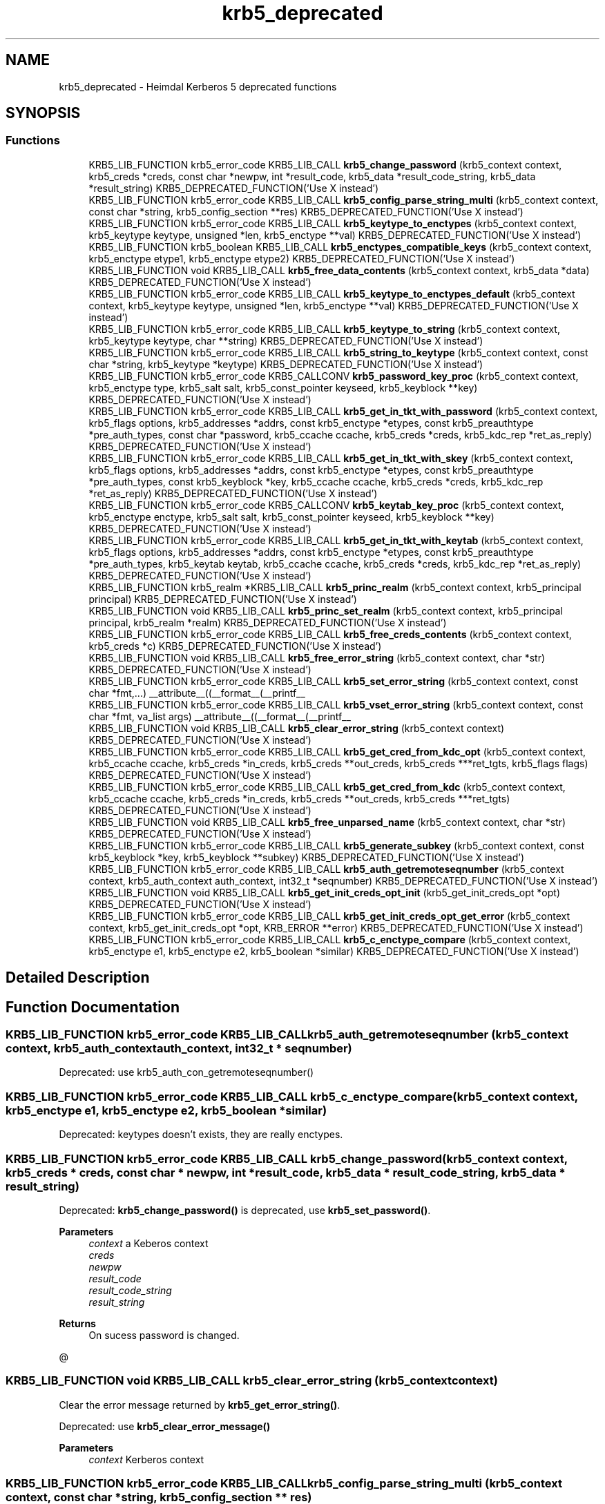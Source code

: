 .TH "krb5_deprecated" 3 "Tue Nov 15 2022" "Version 7.8.0" "Heimdal Kerberos 5 library" \" -*- nroff -*-
.ad l
.nh
.SH NAME
krb5_deprecated \- Heimdal Kerberos 5 deprecated functions
.SH SYNOPSIS
.br
.PP
.SS "Functions"

.in +1c
.ti -1c
.RI "KRB5_LIB_FUNCTION krb5_error_code KRB5_LIB_CALL \fBkrb5_change_password\fP (krb5_context context, krb5_creds *creds, const char *newpw, int *result_code, krb5_data *result_code_string, krb5_data *result_string) KRB5_DEPRECATED_FUNCTION('Use X instead')"
.br
.ti -1c
.RI "KRB5_LIB_FUNCTION krb5_error_code KRB5_LIB_CALL \fBkrb5_config_parse_string_multi\fP (krb5_context context, const char *string, krb5_config_section **res) KRB5_DEPRECATED_FUNCTION('Use X instead')"
.br
.ti -1c
.RI "KRB5_LIB_FUNCTION krb5_error_code KRB5_LIB_CALL \fBkrb5_keytype_to_enctypes\fP (krb5_context context, krb5_keytype keytype, unsigned *len, krb5_enctype **val) KRB5_DEPRECATED_FUNCTION('Use X instead')"
.br
.ti -1c
.RI "KRB5_LIB_FUNCTION krb5_boolean KRB5_LIB_CALL \fBkrb5_enctypes_compatible_keys\fP (krb5_context context, krb5_enctype etype1, krb5_enctype etype2) KRB5_DEPRECATED_FUNCTION('Use X instead')"
.br
.ti -1c
.RI "KRB5_LIB_FUNCTION void KRB5_LIB_CALL \fBkrb5_free_data_contents\fP (krb5_context context, krb5_data *data) KRB5_DEPRECATED_FUNCTION('Use X instead')"
.br
.ti -1c
.RI "KRB5_LIB_FUNCTION krb5_error_code KRB5_LIB_CALL \fBkrb5_keytype_to_enctypes_default\fP (krb5_context context, krb5_keytype keytype, unsigned *len, krb5_enctype **val) KRB5_DEPRECATED_FUNCTION('Use X instead')"
.br
.ti -1c
.RI "KRB5_LIB_FUNCTION krb5_error_code KRB5_LIB_CALL \fBkrb5_keytype_to_string\fP (krb5_context context, krb5_keytype keytype, char **string) KRB5_DEPRECATED_FUNCTION('Use X instead')"
.br
.ti -1c
.RI "KRB5_LIB_FUNCTION krb5_error_code KRB5_LIB_CALL \fBkrb5_string_to_keytype\fP (krb5_context context, const char *string, krb5_keytype *keytype) KRB5_DEPRECATED_FUNCTION('Use X instead')"
.br
.ti -1c
.RI "KRB5_LIB_FUNCTION krb5_error_code KRB5_CALLCONV \fBkrb5_password_key_proc\fP (krb5_context context, krb5_enctype type, krb5_salt salt, krb5_const_pointer keyseed, krb5_keyblock **key) KRB5_DEPRECATED_FUNCTION('Use X instead')"
.br
.ti -1c
.RI "KRB5_LIB_FUNCTION krb5_error_code KRB5_LIB_CALL \fBkrb5_get_in_tkt_with_password\fP (krb5_context context, krb5_flags options, krb5_addresses *addrs, const krb5_enctype *etypes, const krb5_preauthtype *pre_auth_types, const char *password, krb5_ccache ccache, krb5_creds *creds, krb5_kdc_rep *ret_as_reply) KRB5_DEPRECATED_FUNCTION('Use X instead')"
.br
.ti -1c
.RI "KRB5_LIB_FUNCTION krb5_error_code KRB5_LIB_CALL \fBkrb5_get_in_tkt_with_skey\fP (krb5_context context, krb5_flags options, krb5_addresses *addrs, const krb5_enctype *etypes, const krb5_preauthtype *pre_auth_types, const krb5_keyblock *key, krb5_ccache ccache, krb5_creds *creds, krb5_kdc_rep *ret_as_reply) KRB5_DEPRECATED_FUNCTION('Use X instead')"
.br
.ti -1c
.RI "KRB5_LIB_FUNCTION krb5_error_code KRB5_CALLCONV \fBkrb5_keytab_key_proc\fP (krb5_context context, krb5_enctype enctype, krb5_salt salt, krb5_const_pointer keyseed, krb5_keyblock **key) KRB5_DEPRECATED_FUNCTION('Use X instead')"
.br
.ti -1c
.RI "KRB5_LIB_FUNCTION krb5_error_code KRB5_LIB_CALL \fBkrb5_get_in_tkt_with_keytab\fP (krb5_context context, krb5_flags options, krb5_addresses *addrs, const krb5_enctype *etypes, const krb5_preauthtype *pre_auth_types, krb5_keytab keytab, krb5_ccache ccache, krb5_creds *creds, krb5_kdc_rep *ret_as_reply) KRB5_DEPRECATED_FUNCTION('Use X instead')"
.br
.ti -1c
.RI "KRB5_LIB_FUNCTION krb5_realm *KRB5_LIB_CALL \fBkrb5_princ_realm\fP (krb5_context context, krb5_principal principal) KRB5_DEPRECATED_FUNCTION('Use X instead')"
.br
.ti -1c
.RI "KRB5_LIB_FUNCTION void KRB5_LIB_CALL \fBkrb5_princ_set_realm\fP (krb5_context context, krb5_principal principal, krb5_realm *realm) KRB5_DEPRECATED_FUNCTION('Use X instead')"
.br
.ti -1c
.RI "KRB5_LIB_FUNCTION krb5_error_code KRB5_LIB_CALL \fBkrb5_free_creds_contents\fP (krb5_context context, krb5_creds *c) KRB5_DEPRECATED_FUNCTION('Use X instead')"
.br
.ti -1c
.RI "KRB5_LIB_FUNCTION void KRB5_LIB_CALL \fBkrb5_free_error_string\fP (krb5_context context, char *str) KRB5_DEPRECATED_FUNCTION('Use X instead')"
.br
.ti -1c
.RI "KRB5_LIB_FUNCTION krb5_error_code KRB5_LIB_CALL \fBkrb5_set_error_string\fP (krb5_context context, const char *fmt,\&.\&.\&.) __attribute__((__format__(__printf__"
.br
.ti -1c
.RI "KRB5_LIB_FUNCTION krb5_error_code KRB5_LIB_CALL \fBkrb5_vset_error_string\fP (krb5_context context, const char *fmt, va_list args) __attribute__((__format__(__printf__"
.br
.ti -1c
.RI "KRB5_LIB_FUNCTION void KRB5_LIB_CALL \fBkrb5_clear_error_string\fP (krb5_context context) KRB5_DEPRECATED_FUNCTION('Use X instead')"
.br
.ti -1c
.RI "KRB5_LIB_FUNCTION krb5_error_code KRB5_LIB_CALL \fBkrb5_get_cred_from_kdc_opt\fP (krb5_context context, krb5_ccache ccache, krb5_creds *in_creds, krb5_creds **out_creds, krb5_creds ***ret_tgts, krb5_flags flags) KRB5_DEPRECATED_FUNCTION('Use X instead')"
.br
.ti -1c
.RI "KRB5_LIB_FUNCTION krb5_error_code KRB5_LIB_CALL \fBkrb5_get_cred_from_kdc\fP (krb5_context context, krb5_ccache ccache, krb5_creds *in_creds, krb5_creds **out_creds, krb5_creds ***ret_tgts) KRB5_DEPRECATED_FUNCTION('Use X instead')"
.br
.ti -1c
.RI "KRB5_LIB_FUNCTION void KRB5_LIB_CALL \fBkrb5_free_unparsed_name\fP (krb5_context context, char *str) KRB5_DEPRECATED_FUNCTION('Use X instead')"
.br
.ti -1c
.RI "KRB5_LIB_FUNCTION krb5_error_code KRB5_LIB_CALL \fBkrb5_generate_subkey\fP (krb5_context context, const krb5_keyblock *key, krb5_keyblock **subkey) KRB5_DEPRECATED_FUNCTION('Use X instead')"
.br
.ti -1c
.RI "KRB5_LIB_FUNCTION krb5_error_code KRB5_LIB_CALL \fBkrb5_auth_getremoteseqnumber\fP (krb5_context context, krb5_auth_context auth_context, int32_t *seqnumber) KRB5_DEPRECATED_FUNCTION('Use X instead')"
.br
.ti -1c
.RI "KRB5_LIB_FUNCTION void KRB5_LIB_CALL \fBkrb5_get_init_creds_opt_init\fP (krb5_get_init_creds_opt *opt) KRB5_DEPRECATED_FUNCTION('Use X instead')"
.br
.ti -1c
.RI "KRB5_LIB_FUNCTION krb5_error_code KRB5_LIB_CALL \fBkrb5_get_init_creds_opt_get_error\fP (krb5_context context, krb5_get_init_creds_opt *opt, KRB_ERROR **error) KRB5_DEPRECATED_FUNCTION('Use X instead')"
.br
.ti -1c
.RI "KRB5_LIB_FUNCTION krb5_error_code KRB5_LIB_CALL \fBkrb5_c_enctype_compare\fP (krb5_context context, krb5_enctype e1, krb5_enctype e2, krb5_boolean *similar) KRB5_DEPRECATED_FUNCTION('Use X instead')"
.br
.in -1c
.SH "Detailed Description"
.PP 

.SH "Function Documentation"
.PP 
.SS "KRB5_LIB_FUNCTION krb5_error_code KRB5_LIB_CALL krb5_auth_getremoteseqnumber (krb5_context context, krb5_auth_context auth_context, int32_t * seqnumber)"
Deprecated: use krb5_auth_con_getremoteseqnumber() 
.SS "KRB5_LIB_FUNCTION krb5_error_code KRB5_LIB_CALL krb5_c_enctype_compare (krb5_context context, krb5_enctype e1, krb5_enctype e2, krb5_boolean * similar)"
Deprecated: keytypes doesn't exists, they are really enctypes\&. 
.SS "KRB5_LIB_FUNCTION krb5_error_code KRB5_LIB_CALL krb5_change_password (krb5_context context, krb5_creds * creds, const char * newpw, int * result_code, krb5_data * result_code_string, krb5_data * result_string)"
Deprecated: \fBkrb5_change_password()\fP is deprecated, use \fBkrb5_set_password()\fP\&.
.PP
\fBParameters\fP
.RS 4
\fIcontext\fP a Keberos context 
.br
\fIcreds\fP 
.br
\fInewpw\fP 
.br
\fIresult_code\fP 
.br
\fIresult_code_string\fP 
.br
\fIresult_string\fP 
.RE
.PP
\fBReturns\fP
.RS 4
On sucess password is changed\&.
.RE
.PP
@ 
.SS "KRB5_LIB_FUNCTION void KRB5_LIB_CALL krb5_clear_error_string (krb5_context context)"
Clear the error message returned by \fBkrb5_get_error_string()\fP\&.
.PP
Deprecated: use \fBkrb5_clear_error_message()\fP
.PP
\fBParameters\fP
.RS 4
\fIcontext\fP Kerberos context 
.RE
.PP

.SS "KRB5_LIB_FUNCTION krb5_error_code KRB5_LIB_CALL krb5_config_parse_string_multi (krb5_context context, const char * string, krb5_config_section ** res)"
Deprecated: configuration files are not strings 
.SS "KRB5_LIB_FUNCTION krb5_boolean KRB5_LIB_CALL krb5_enctypes_compatible_keys (krb5_context context, krb5_enctype etype1, krb5_enctype etype2)"
Deprecated: keytypes doesn't exists, they are really enctypes\&. 
.SS "KRB5_LIB_FUNCTION krb5_error_code KRB5_LIB_CALL krb5_free_creds_contents (krb5_context context, krb5_creds * c)"
Deprecated: use \fBkrb5_free_cred_contents()\fP 
.SS "KRB5_LIB_FUNCTION void KRB5_LIB_CALL krb5_free_data_contents (krb5_context context, krb5_data * data)"
Same as \fBkrb5_data_free()\fP\&. MIT compat\&.
.PP
Deprecated: use \fBkrb5_data_free()\fP\&.
.PP
\fBParameters\fP
.RS 4
\fIcontext\fP Kerberos 5 context\&. 
.br
\fIdata\fP krb5_data to free\&. 
.RE
.PP

.SS "KRB5_LIB_FUNCTION void KRB5_LIB_CALL krb5_free_error_string (krb5_context context, char * str)"
Free the error message returned by \fBkrb5_get_error_string()\fP\&.
.PP
Deprecated: use \fBkrb5_free_error_message()\fP
.PP
\fBParameters\fP
.RS 4
\fIcontext\fP Kerberos context 
.br
\fIstr\fP error message to free 
.RE
.PP

.SS "KRB5_LIB_FUNCTION void KRB5_LIB_CALL krb5_free_unparsed_name (krb5_context context, char * str)"
Deprecated: use krb5_xfree()\&. 
.SS "KRB5_LIB_FUNCTION krb5_error_code KRB5_LIB_CALL krb5_generate_subkey (krb5_context context, const krb5_keyblock * key, krb5_keyblock ** subkey)"
Deprecated: use \fBkrb5_generate_subkey_extended()\fP 
.SS "KRB5_LIB_FUNCTION krb5_error_code KRB5_LIB_CALL krb5_get_cred_from_kdc (krb5_context context, krb5_ccache ccache, krb5_creds * in_creds, krb5_creds ** out_creds, krb5_creds *** ret_tgts)"
Deprecated: use krb5_get_credentials_with_flags()\&. 
.SS "KRB5_LIB_FUNCTION krb5_error_code KRB5_LIB_CALL krb5_get_cred_from_kdc_opt (krb5_context context, krb5_ccache ccache, krb5_creds * in_creds, krb5_creds ** out_creds, krb5_creds *** ret_tgts, krb5_flags flags)"
Deprecated: use krb5_get_credentials_with_flags()\&. 
.SS "KRB5_LIB_FUNCTION krb5_error_code KRB5_LIB_CALL krb5_get_in_tkt_with_keytab (krb5_context context, krb5_flags options, krb5_addresses * addrs, const krb5_enctype * etypes, const krb5_preauthtype * pre_auth_types, krb5_keytab keytab, krb5_ccache ccache, krb5_creds * creds, krb5_kdc_rep * ret_as_reply)"
Deprecated: use krb5_get_init_creds() and friends\&. 
.SS "KRB5_LIB_FUNCTION krb5_error_code KRB5_LIB_CALL krb5_get_in_tkt_with_password (krb5_context context, krb5_flags options, krb5_addresses * addrs, const krb5_enctype * etypes, const krb5_preauthtype * pre_auth_types, const char * password, krb5_ccache ccache, krb5_creds * creds, krb5_kdc_rep * ret_as_reply)"
Deprecated: use krb5_get_init_creds() and friends\&. 
.SS "KRB5_LIB_FUNCTION krb5_error_code KRB5_LIB_CALL krb5_get_in_tkt_with_skey (krb5_context context, krb5_flags options, krb5_addresses * addrs, const krb5_enctype * etypes, const krb5_preauthtype * pre_auth_types, const krb5_keyblock * key, krb5_ccache ccache, krb5_creds * creds, krb5_kdc_rep * ret_as_reply)"
Deprecated: use krb5_get_init_creds() and friends\&. 
.SS "KRB5_LIB_FUNCTION krb5_error_code KRB5_LIB_CALL krb5_get_init_creds_opt_get_error (krb5_context context, krb5_get_init_creds_opt * opt, KRB_ERROR ** error)"
Deprecated: use the new \fBkrb5_init_creds_init()\fP and \fBkrb5_init_creds_get_error()\fP\&. 
.SS "KRB5_LIB_FUNCTION void KRB5_LIB_CALL krb5_get_init_creds_opt_init (krb5_get_init_creds_opt * opt)"
Deprecated: use \fBkrb5_get_init_creds_opt_alloc()\fP\&.
.PP
The reason \fBkrb5_get_init_creds_opt_init()\fP is deprecated is that krb5_get_init_creds_opt is a static structure and for ABI reason it can't grow, ie can't add new functionality\&. 
.SS "KRB5_LIB_FUNCTION krb5_error_code KRB5_CALLCONV krb5_keytab_key_proc (krb5_context context, krb5_enctype enctype, krb5_salt salt, krb5_const_pointer keyseed, krb5_keyblock ** key)"
Deprecated: use krb5_get_init_creds() and friends\&. 
.SS "KRB5_LIB_FUNCTION krb5_error_code KRB5_LIB_CALL krb5_keytype_to_enctypes (krb5_context context, krb5_keytype keytype, unsigned * len, krb5_enctype ** val)"
Deprecated: keytypes doesn't exists, they are really enctypes\&. 
.SS "KRB5_LIB_FUNCTION krb5_error_code KRB5_LIB_CALL krb5_keytype_to_enctypes_default (krb5_context context, krb5_keytype keytype, unsigned * len, krb5_enctype ** val)"
Deprecated: keytypes doesn't exists, they are really enctypes\&. 
.SS "KRB5_LIB_FUNCTION krb5_error_code KRB5_LIB_CALL krb5_keytype_to_string (krb5_context context, krb5_keytype keytype, char ** string)"
Deprecated: keytypes doesn't exists, they are really enctypes in most cases, use krb5_enctype_to_string()\&. 
.SS "KRB5_LIB_FUNCTION krb5_error_code KRB5_CALLCONV krb5_password_key_proc (krb5_context context, krb5_enctype type, krb5_salt salt, krb5_const_pointer keyseed, krb5_keyblock ** key)"
Deprecated: use krb5_get_init_creds() and friends\&. 
.SS "KRB5_LIB_FUNCTION krb5_realm* KRB5_LIB_CALL krb5_princ_realm (krb5_context context, krb5_principal principal)"
Deprecated: use \fBkrb5_principal_get_realm()\fP 
.SS "KRB5_LIB_FUNCTION void KRB5_LIB_CALL krb5_princ_set_realm (krb5_context context, krb5_principal principal, krb5_realm * realm)"
Deprecated: use \fBkrb5_principal_set_realm()\fP 
.SS "KRB5_LIB_FUNCTION krb5_error_code KRB5_LIB_CALL krb5_set_error_string (krb5_context context, const char * fmt,  \&.\&.\&.)"
Set the error message returned by \fBkrb5_get_error_string()\fP\&.
.PP
Deprecated: use \fBkrb5_get_error_message()\fP
.PP
\fBParameters\fP
.RS 4
\fIcontext\fP Kerberos context 
.br
\fIfmt\fP error message to free
.RE
.PP
\fBReturns\fP
.RS 4
Return an error code or 0\&. 
.RE
.PP

.SS "KRB5_LIB_FUNCTION krb5_error_code KRB5_LIB_CALL krb5_string_to_keytype (krb5_context context, const char * string, krb5_keytype * keytype)"
Deprecated: keytypes doesn't exists, they are really enctypes in most cases, use krb5_string_to_enctype()\&. 
.SS "KRB5_LIB_FUNCTION krb5_error_code KRB5_LIB_CALL krb5_vset_error_string (krb5_context context, const char * fmt, va_list args)"
Set the error message returned by \fBkrb5_get_error_string()\fP, deprecated, use \fBkrb5_set_error_message()\fP\&.
.PP
Deprecated: use \fBkrb5_vset_error_message()\fP
.PP
\fBParameters\fP
.RS 4
\fIcontext\fP Kerberos context 
.br
\fIfmt\fP error message to free 
.br
\fIargs\fP variable argument list vector
.RE
.PP
\fBReturns\fP
.RS 4
Return an error code or 0\&. 
.RE
.PP

.SH "Author"
.PP 
Generated automatically by Doxygen for Heimdal Kerberos 5 library from the source code\&.
